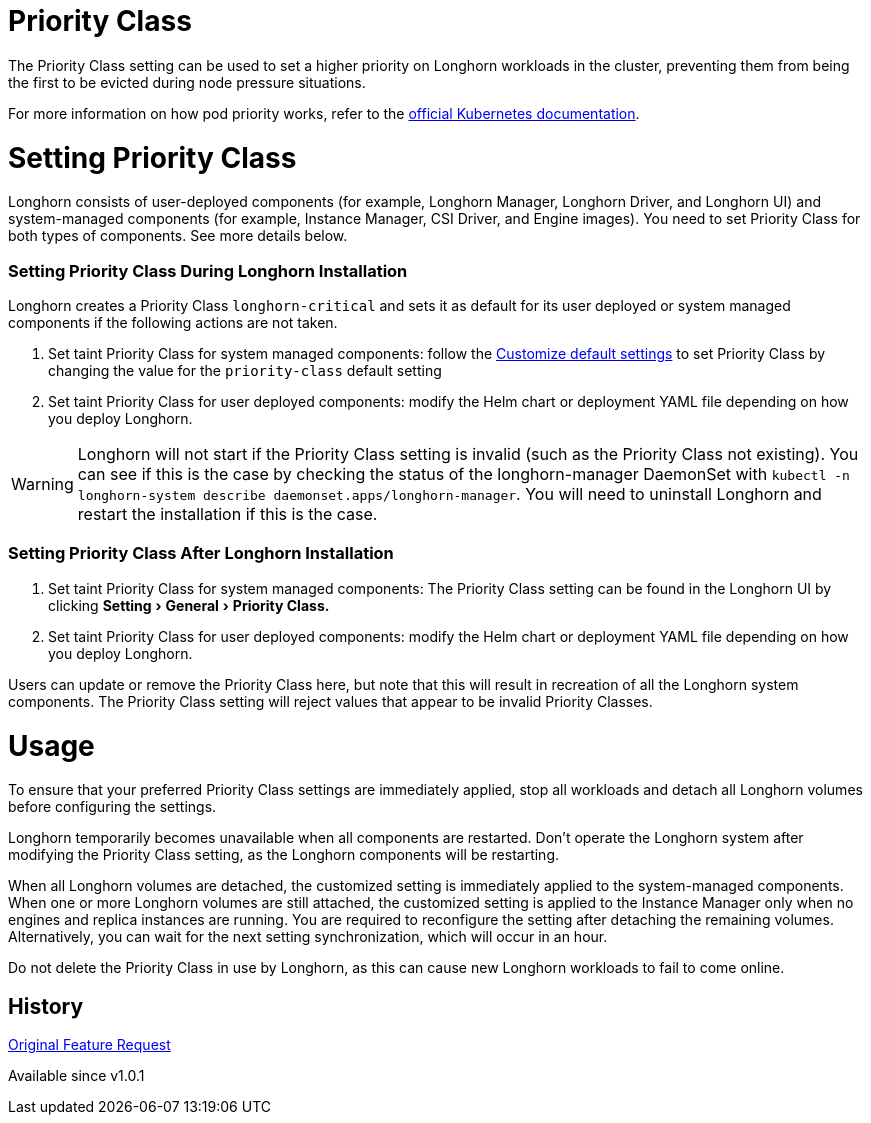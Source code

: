 = Priority Class
:doctype: book
:experimental:
:weight: 6

The Priority Class setting can be used to set a higher priority on Longhorn workloads in the cluster, preventing them from being the first to be evicted during node pressure situations.

For more information on how pod priority works, refer to the https://kubernetes.io/docs/concepts/configuration/pod-priority-preemption/[official Kubernetes documentation].

= Setting Priority Class

Longhorn consists of user-deployed components (for example, Longhorn Manager, Longhorn Driver, and Longhorn UI) and system-managed components (for example, Instance Manager, CSI Driver, and Engine images).
You need to set Priority Class for both types of components. See more details below.

[discrete]
=== Setting Priority Class During Longhorn Installation

Longhorn creates a Priority Class `longhorn-critical` and sets it as default for its user deployed or system managed components if the following actions are not taken.

. Set taint Priority Class for system managed components: follow the link:../customizing-default-settings/[Customize default settings] to set Priority Class by changing the value for the `priority-class` default setting
. Set taint Priority Class for user deployed components: modify the Helm chart or deployment YAML file depending on how you deploy Longhorn.

WARNING: Longhorn will not start if the Priority Class setting is invalid (such as the Priority Class not existing).
You can see if this is the case by checking the status of the longhorn-manager DaemonSet with `kubectl -n longhorn-system describe daemonset.apps/longhorn-manager`.
You will need to uninstall Longhorn and restart the installation if this is the case.

[discrete]
=== Setting Priority Class After Longhorn Installation

. Set taint Priority Class for system managed components: The Priority Class setting can be found in the Longhorn UI by clicking menu:Setting[General > Priority Class.]
. Set taint Priority Class for user deployed components: modify the Helm chart or deployment YAML file depending on how you deploy Longhorn.

Users can update or remove the Priority Class here, but note that this will result in recreation of all the Longhorn system components.
The Priority Class setting will reject values that appear to be invalid Priority Classes.

= Usage

To ensure that your preferred Priority Class settings are immediately applied, stop all workloads and detach all Longhorn volumes before configuring the settings.

Longhorn temporarily becomes unavailable when all components are restarted.
Don't operate the Longhorn system after modifying the Priority Class setting, as the Longhorn components will be restarting.

When all Longhorn volumes are detached, the customized setting is immediately applied to the system-managed components.
When one or more Longhorn volumes are still attached, the customized setting is applied to the Instance Manager only when no engines and replica instances are running. You are required to reconfigure the setting after detaching the remaining volumes. Alternatively, you can wait for the next setting synchronization, which will occur in an hour.

Do not delete the Priority Class in use by Longhorn, as this can cause new Longhorn workloads to fail to come online.

== History

https://github.com/longhorn/longhorn/issues/1487[Original Feature Request]

Available since v1.0.1
